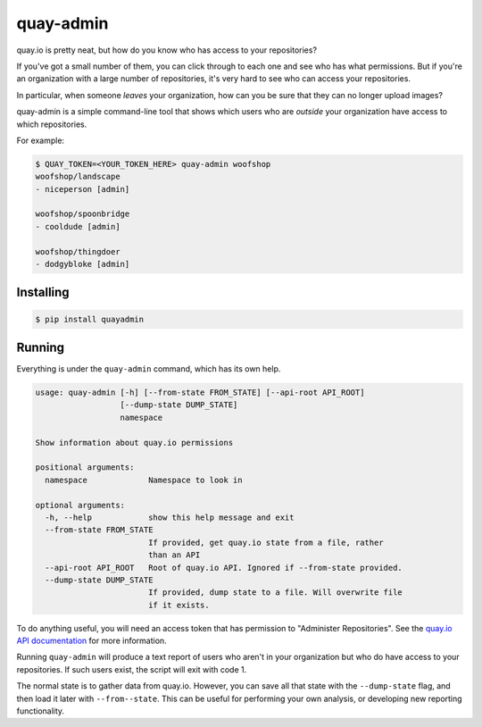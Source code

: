 ==========
quay-admin
==========

quay.io is pretty neat, but how do you know who has access to your repositories?

If you've got a small number of them, you can click through to each one and see who has what permissions.
But if you're an organization with a large number of repositories, it's very hard to see who can access your repositories.

In particular, when someone *leaves* your organization, how can you be sure that they can no longer upload images?

quay-admin is a simple command-line tool that shows which users who are *outside* your organization have access to which repositories.

For example:

.. code-block:: console

   $ QUAY_TOKEN=<YOUR_TOKEN_HERE> quay-admin woofshop
   woofshop/landscape
   - niceperson [admin]

   woofshop/spoonbridge
   - cooldude [admin]

   woofshop/thingdoer
   - dodgybloke [admin]

Installing
==========

.. code-block:: console

   $ pip install quayadmin

Running
=======

Everything is under the ``quay-admin`` command, which has its own help.

.. code-block:: console

   usage: quay-admin [-h] [--from-state FROM_STATE] [--api-root API_ROOT]
                     [--dump-state DUMP_STATE]
                     namespace

   Show information about quay.io permissions

   positional arguments:
     namespace             Namespace to look in

   optional arguments:
     -h, --help            show this help message and exit
     --from-state FROM_STATE
                           If provided, get quay.io state from a file, rather
                           than an API
     --api-root API_ROOT   Root of quay.io API. Ignored if --from-state provided.
     --dump-state DUMP_STATE
                           If provided, dump state to a file. Will overwrite file
                           if it exists.

To do anything useful, you will need an access token that has permission to "Administer Repositories".
See the `quay.io API documentation`_ for more information.

Running ``quay-admin`` will produce a text report of users who aren't in your organization
but who do have access to your repositories.
If such users exist, the script will exit with code 1.

The normal state is to gather data from quay.io.
However, you can save all that state with the ``--dump-state`` flag, and then load it later with ``--from--state``.
This can be useful for performing your own analysis, or developing new reporting functionality.


.. _`quay.io API documentation`: https://docs.quay.io/api/
